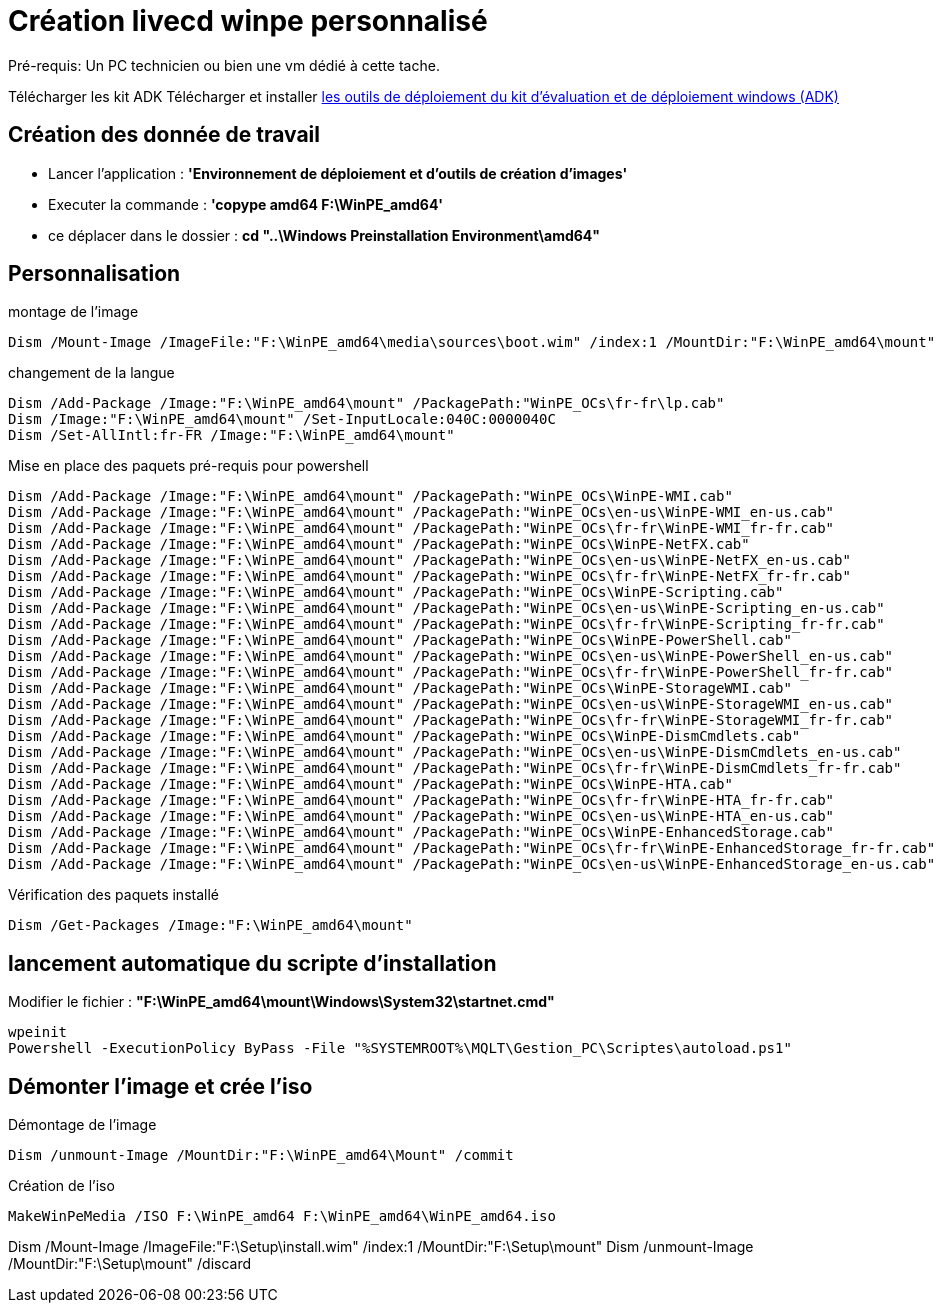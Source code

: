 ﻿= Création livecd winpe personnalisé

Pré-requis: Un PC technicien ou bien une vm dédié à cette tache.

Télécharger les kit ADK
Télécharger et installer https://learn.microsoft.com/fr-fr/windows-hardware/get-started/adk-install#other-adk-downloads[les outils de déploiement du kit d'évaluation et de déploiement windows (ADK)]

== Création des donnée de travail

* Lancer l'application : *'Environnement de déploiement et d'outils de création d'images'*
* Executer la commande : *'copype amd64 F:\WinPE_amd64'*
* ce déplacer dans le dossier : *cd "..\Windows Preinstallation Environment\amd64"*

== Personnalisation

.montage de l'image
[source,cmd]
----
Dism /Mount-Image /ImageFile:"F:\WinPE_amd64\media\sources\boot.wim" /index:1 /MountDir:"F:\WinPE_amd64\mount"
----

.changement de la langue
[source,cmd]
----
Dism /Add-Package /Image:"F:\WinPE_amd64\mount" /PackagePath:"WinPE_OCs\fr-fr\lp.cab"
Dism /Image:"F:\WinPE_amd64\mount" /Set-InputLocale:040C:0000040C
Dism /Set-AllIntl:fr-FR /Image:"F:\WinPE_amd64\mount"
----
.Mise en place des paquets pré-requis pour powershell
[source,cmd]
----
Dism /Add-Package /Image:"F:\WinPE_amd64\mount" /PackagePath:"WinPE_OCs\WinPE-WMI.cab"
Dism /Add-Package /Image:"F:\WinPE_amd64\mount" /PackagePath:"WinPE_OCs\en-us\WinPE-WMI_en-us.cab"
Dism /Add-Package /Image:"F:\WinPE_amd64\mount" /PackagePath:"WinPE_OCs\fr-fr\WinPE-WMI_fr-fr.cab"
Dism /Add-Package /Image:"F:\WinPE_amd64\mount" /PackagePath:"WinPE_OCs\WinPE-NetFX.cab"
Dism /Add-Package /Image:"F:\WinPE_amd64\mount" /PackagePath:"WinPE_OCs\en-us\WinPE-NetFX_en-us.cab"
Dism /Add-Package /Image:"F:\WinPE_amd64\mount" /PackagePath:"WinPE_OCs\fr-fr\WinPE-NetFX_fr-fr.cab"
Dism /Add-Package /Image:"F:\WinPE_amd64\mount" /PackagePath:"WinPE_OCs\WinPE-Scripting.cab"
Dism /Add-Package /Image:"F:\WinPE_amd64\mount" /PackagePath:"WinPE_OCs\en-us\WinPE-Scripting_en-us.cab"
Dism /Add-Package /Image:"F:\WinPE_amd64\mount" /PackagePath:"WinPE_OCs\fr-fr\WinPE-Scripting_fr-fr.cab"
Dism /Add-Package /Image:"F:\WinPE_amd64\mount" /PackagePath:"WinPE_OCs\WinPE-PowerShell.cab"
Dism /Add-Package /Image:"F:\WinPE_amd64\mount" /PackagePath:"WinPE_OCs\en-us\WinPE-PowerShell_en-us.cab"
Dism /Add-Package /Image:"F:\WinPE_amd64\mount" /PackagePath:"WinPE_OCs\fr-fr\WinPE-PowerShell_fr-fr.cab"
Dism /Add-Package /Image:"F:\WinPE_amd64\mount" /PackagePath:"WinPE_OCs\WinPE-StorageWMI.cab"
Dism /Add-Package /Image:"F:\WinPE_amd64\mount" /PackagePath:"WinPE_OCs\en-us\WinPE-StorageWMI_en-us.cab"
Dism /Add-Package /Image:"F:\WinPE_amd64\mount" /PackagePath:"WinPE_OCs\fr-fr\WinPE-StorageWMI_fr-fr.cab"
Dism /Add-Package /Image:"F:\WinPE_amd64\mount" /PackagePath:"WinPE_OCs\WinPE-DismCmdlets.cab"
Dism /Add-Package /Image:"F:\WinPE_amd64\mount" /PackagePath:"WinPE_OCs\en-us\WinPE-DismCmdlets_en-us.cab"
Dism /Add-Package /Image:"F:\WinPE_amd64\mount" /PackagePath:"WinPE_OCs\fr-fr\WinPE-DismCmdlets_fr-fr.cab"
Dism /Add-Package /Image:"F:\WinPE_amd64\mount" /PackagePath:"WinPE_OCs\WinPE-HTA.cab"
Dism /Add-Package /Image:"F:\WinPE_amd64\mount" /PackagePath:"WinPE_OCs\fr-fr\WinPE-HTA_fr-fr.cab"
Dism /Add-Package /Image:"F:\WinPE_amd64\mount" /PackagePath:"WinPE_OCs\en-us\WinPE-HTA_en-us.cab"
Dism /Add-Package /Image:"F:\WinPE_amd64\mount" /PackagePath:"WinPE_OCs\WinPE-EnhancedStorage.cab"
Dism /Add-Package /Image:"F:\WinPE_amd64\mount" /PackagePath:"WinPE_OCs\fr-fr\WinPE-EnhancedStorage_fr-fr.cab"
Dism /Add-Package /Image:"F:\WinPE_amd64\mount" /PackagePath:"WinPE_OCs\en-us\WinPE-EnhancedStorage_en-us.cab"
----

.Vérification des paquets installé
[source,cmd]
----
Dism /Get-Packages /Image:"F:\WinPE_amd64\mount"
----

== lancement automatique du scripte d'installation
Modifier le fichier : *"F:\WinPE_amd64\mount\Windows\System32\startnet.cmd"*
[source,cmd]
----
wpeinit
Powershell -ExecutionPolicy ByPass -File "%SYSTEMROOT%\MQLT\Gestion_PC\Scriptes\autoload.ps1"
----

== Démonter l'image et crée l'iso

.Démontage de l'image
[source,cmd]
----
Dism /unmount-Image /MountDir:"F:\WinPE_amd64\Mount" /commit
----

.Création de l'iso
[source,cmd]
----
MakeWinPeMedia /ISO F:\WinPE_amd64 F:\WinPE_amd64\WinPE_amd64.iso
----


Dism /Mount-Image /ImageFile:"F:\Setup\install.wim" /index:1 /MountDir:"F:\Setup\mount"
Dism /unmount-Image /MountDir:"F:\Setup\mount" /discard
